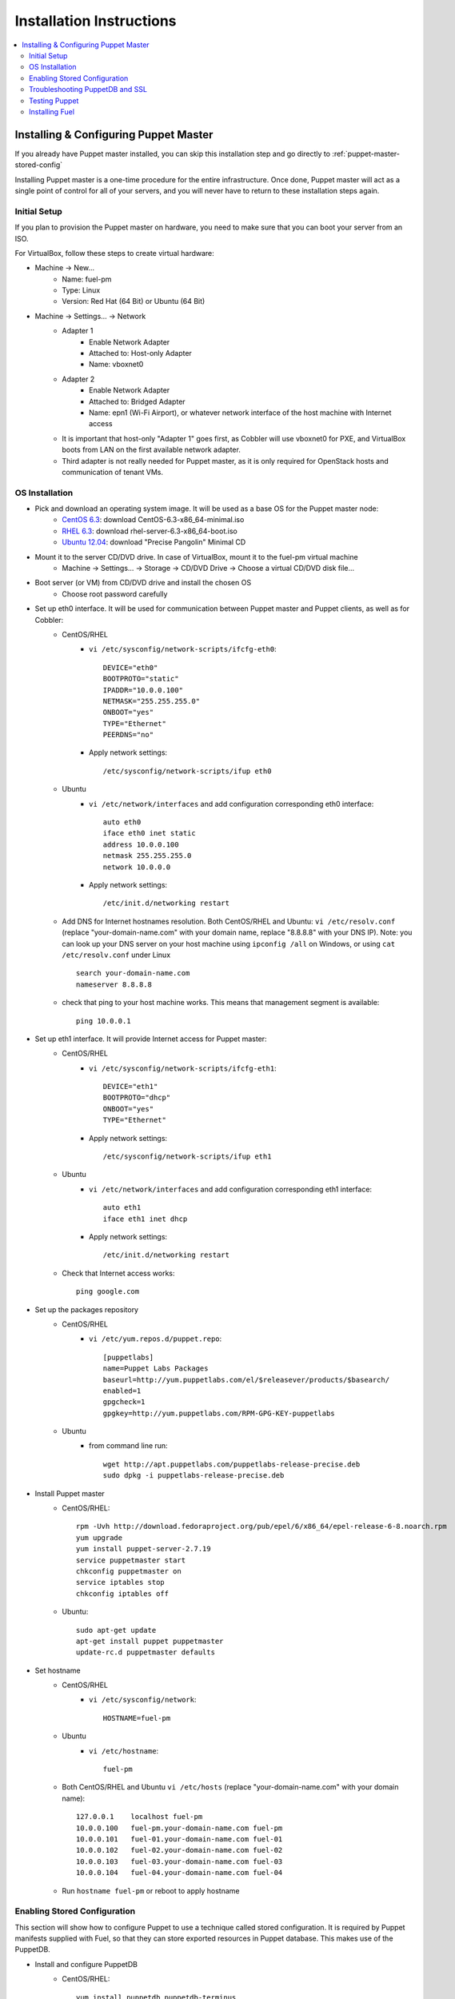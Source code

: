 Installation Instructions
=========================

.. contents:: :local:


Installing & Configuring Puppet Master
--------------------------------------

If you already have Puppet master installed, you can skip this installation step and go directly to :ref:`puppet-master-stored-config` 

Installing Puppet master is a one-time procedure for the entire infrastructure. Once done, Puppet master will act as a single point of control for all of your servers, and you will never have to return to these installation steps again.

Initial Setup
~~~~~~~~~~~~~

If you plan to provision the Puppet master on hardware, you need to make sure that you can boot your server from an ISO. 

For VirtualBox, follow these steps to create virtual hardware:

* Machine -> New...
    * Name: fuel-pm 
    * Type: Linux
    * Version: Red Hat (64 Bit) or Ubuntu (64 Bit)
* Machine -> Settings... -> Network
    * Adapter 1 
        * Enable Network Adapter
        * Attached to: Host-only Adapter
        * Name: vboxnet0
    * Adapter 2
        * Enable Network Adapter
        * Attached to: Bridged Adapter
        * Name: epn1 (Wi-Fi Airport), or whatever network interface of the host machine with Internet access 
    * It is important that host-only "Adapter 1" goes first, as Cobbler will use vboxnet0 for PXE, and VirtualBox boots from LAN on the first available network adapter.
    * Third adapter is not really needed for Puppet master, as it is only required for OpenStack hosts and communication of tenant VMs.

OS Installation
~~~~~~~~~~~~~~~~~~~

* Pick and download an operating system image. It will be used as a base OS for the Puppet master node:
   * `CentOS 6.3 <http://isoredirect.centos.org/centos/6/isos/x86_64/>`_: download CentOS-6.3-x86_64-minimal.iso
   * `RHEL 6.3 <https://access.redhat.com/home>`_: download rhel-server-6.3-x86_64-boot.iso
   * `Ubuntu 12.04 <https://help.ubuntu.com/community/Installation/MinimalCD>`_: download "Precise Pangolin" Minimal CD

* Mount it to the server CD/DVD drive. In case of VirtualBox, mount it to the fuel-pm virtual machine
    * Machine -> Settings... -> Storage -> CD/DVD Drive -> Choose a virtual CD/DVD disk file...

* Boot server (or VM) from CD/DVD drive and install the chosen OS
    * Choose root password carefully

* Set up eth0 interface. It will be used for communication between Puppet master and Puppet clients, as well as for Cobbler: 
    * CentOS/RHEL
        * ``vi /etc/sysconfig/network-scripts/ifcfg-eth0``::
        
            DEVICE="eth0"
            BOOTPROTO="static"
            IPADDR="10.0.0.100"
            NETMASK="255.255.255.0"
            ONBOOT="yes"
            TYPE="Ethernet"
            PEERDNS="no"

        * Apply network settings::

            /etc/sysconfig/network-scripts/ifup eth0

    * Ubuntu
        * ``vi /etc/network/interfaces`` and add configuration corresponding eth0 interface::

            auto eth0
            iface eth0 inet static
            address 10.0.0.100
            netmask 255.255.255.0
            network 10.0.0.0

        * Apply network settings::

            /etc/init.d/networking restart

    * Add DNS for Internet hostnames resolution. Both CentOS/RHEL and Ubuntu: ``vi /etc/resolv.conf`` (replace "your-domain-name.com" with your domain name, replace "8.8.8.8" with your DNS IP). Note: you can look up your DNS server on your host machine using ``ipconfig /all`` on Windows, or using ``cat /etc/resolv.conf`` under Linux ::

        search your-domain-name.com
        nameserver 8.8.8.8 

    * check that ping to your host machine works. This means that management segment is available::

            ping 10.0.0.1
 
* Set up eth1 interface. It will provide Internet access for Puppet master:
    * CentOS/RHEL
        * ``vi /etc/sysconfig/network-scripts/ifcfg-eth1``::

            DEVICE="eth1"
            BOOTPROTO="dhcp"
            ONBOOT="yes"
            TYPE="Ethernet"

        * Apply network settings::

            /etc/sysconfig/network-scripts/ifup eth1

    * Ubuntu
        * ``vi /etc/network/interfaces`` and add configuration corresponding eth1 interface::

            auto eth1
            iface eth1 inet dhcp

        * Apply network settings::

            /etc/init.d/networking restart

    * Check that Internet access works::

            ping google.com

* Set up the packages repository
    * CentOS/RHEL
        * ``vi /etc/yum.repos.d/puppet.repo``::

            [puppetlabs]
            name=Puppet Labs Packages
            baseurl=http://yum.puppetlabs.com/el/$releasever/products/$basearch/
            enabled=1
            gpgcheck=1
            gpgkey=http://yum.puppetlabs.com/RPM-GPG-KEY-puppetlabs

    * Ubuntu
        * from command line run::

            wget http://apt.puppetlabs.com/puppetlabs-release-precise.deb
            sudo dpkg -i puppetlabs-release-precise.deb

* Install Puppet master
    * CentOS/RHEL::

        rpm -Uvh http://download.fedoraproject.org/pub/epel/6/x86_64/epel-release-6-8.noarch.rpm
        yum upgrade
        yum install puppet-server-2.7.19
        service puppetmaster start
        chkconfig puppetmaster on
        service iptables stop
        chkconfig iptables off

    * Ubuntu::
        
        sudo apt-get update
        apt-get install puppet puppetmaster
        update-rc.d puppetmaster defaults

* Set hostname
    * CentOS/RHEL
        * ``vi /etc/sysconfig/network``::

            HOSTNAME=fuel-pm

    * Ubuntu
        * ``vi /etc/hostname``::

            fuel-pm

    * Both CentOS/RHEL and Ubuntu ``vi /etc/hosts`` (replace "your-domain-name.com" with your domain name)::

            127.0.0.1    localhost fuel-pm
            10.0.0.100   fuel-pm.your-domain-name.com fuel-pm
            10.0.0.101   fuel-01.your-domain-name.com fuel-01
            10.0.0.102   fuel-02.your-domain-name.com fuel-02
            10.0.0.103   fuel-03.your-domain-name.com fuel-03
            10.0.0.104   fuel-04.your-domain-name.com fuel-04

    * Run ``hostname fuel-pm`` or reboot to apply hostname

.. _puppet-master-stored-config:

Enabling Stored Configuration
~~~~~~~~~~~~~~~~~~~~~~~~~~~~~

This section will show how to configure Puppet to use a technique called stored configuration. It is required by Puppet manifests supplied with Fuel, so that they can store exported resources in Puppet database. This makes use of the PuppetDB.

* Install and configure PuppetDB
    * CentOS/RHEL:: 

        yum install puppetdb puppetdb-terminus
        chkconfig puppetdb on		

    * Ubuntu::
        
        apt-get install puppetdb puppetdb-terminus
        update-rc.d puppetdb defaults

* Disable selinux on CentOS/RHEL (otherwise Puppet will not be able to connect to PuppetDB)::
    
    sed -i s/SELINUX=.*/SELINUX=disabled/ /etc/sysconfig/selinux
    setenforce 0

* Configure Puppet master to use storeconfigs
    * ``vi /etc/puppet/puppet.conf`` and add following into [master] section::
       
           storeconfigs = true
           storeconfigs_backend = puppetdb

* Configure PuppetDB to use the correct hostname and port
    * ``vi /etc/puppet/puppetdb.conf`` and add following into [main] section (replace "your-domain-name.com" with your domain name; if this file does not exist, it will be created)::

           server = fuel-pm.your-domain-name.com
           port = 8081

* Restart Puppet master to apply settings (Note: these operations may take about two minutes. You can ensure that PuppetDB is running by executing ``telnet fuel-pm.your-domain-name.com 8081``)::
    
    service puppetmaster restart
    puppetdb-ssl-setup
    service puppetmaster restart
    service puppetdb restart


Troubleshooting PuppetDB and SSL
~~~~~~~~~~~~~~~~~~~~~~~~~~~~~~~~

* If you have a problem with SSL and PuppetDB::

   service puppetdb stop
   rm -rf /etc/puppetdb/ssl
   puppetdb-ssl-setup
   service puppetdb start

   
Testing Puppet
~~~~~~~~~~~~~~

* Put a simple configuration into Puppet (replace "your-domain-name.com" with your domain name), so that when you run puppet from any node, it will display the corresponding "Hello world" message
    * ``vi /etc/puppet/manifests/site.pp``::

        node /fuel-pm.your-domain-name.com/ {
            notify{"Hello world from fuel-pm": }
        }
        node /fuel-01.your-domain-name.com/ {
            notify{"Hello world from fuel-01": }
        }
        node /fuel-02.your-domain-name.com/ {
            notify{"Hello world from fuel-02": }
        }
        node /fuel-03.your-domain-name.com/ {
            notify{"Hello world from fuel-03": }
        }
        node /fuel-04.your-domain-name.com/ {
            notify{"Hello world from fuel-04": }
        }

* If you are planning to install Cobbler on Puppet master node as well, make configuration changes on Puppet master so that it actually knows how to provision software onto itself (replace "your-domain-name.com" with your domain name)
    * ``vi /etc/puppet/puppet.conf``::

        [main]
            # server
            server = fuel-pm.your-domain-name.com

            # enable plugin sync
            pluginsync = true

    * Run puppet agent and observe the "Hello World from fuel-pm" output
        * ``puppet agent --test``

Installing Fuel
~~~~~~~~~~~~~~~

First of all, you should copy a complete Fuel package onto your Puppet master machine. Once you put Fuel there, you should unpack the archive and supply Fuel manifests to Puppet::

    tar -xzf <fuel-archive-name>.tar.gz
    cd fuel
    cp -Rf fuel/deployment/puppet/* /etc/puppet/modules/
    service puppetmaster restart
